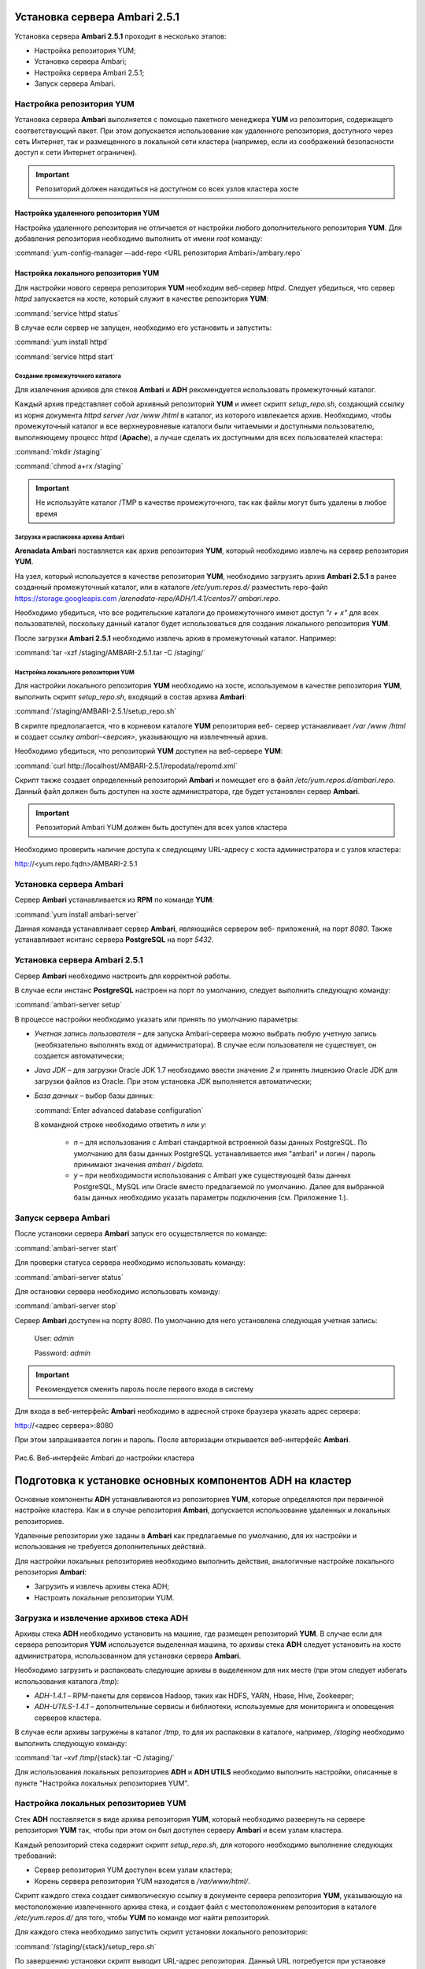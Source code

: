 Установка сервера Ambari 2.5.1
==============================


Установка сервера **Ambari 2.5.1** проходит в несколько этапов:


+ Настройка репозитория YUM;
+ Установка сервера Ambari;
+ Настройка сервера Ambari 2.5.1;
+ Запуск сервера Ambari.


Настройка репозитория YUM
-------------------------



Установка сервера **Ambari** выполняется с помощью пакетного менеджера **YUM**
из репозитория, содержащего соответствующий пакет. При этом
допускается использование как удаленного репозитория, доступного через
сеть Интернет, так и размещенного в локальной сети кластера (например,
если из соображений безопасности доступ к сети Интернет ограничен).

.. important:: Репозиторий должен находиться на доступном со всех узлов кластера хосте


Настройка удаленного репозитория YUM
^^^^^^^^^^^^^^^^^^^^^^^^^^^^^^^^^^^^


Настройка удаленного репозитория не отличается от настройки любого
дополнительного репозитория **YUM**. Для добавления репозитория необходимо
выполнить от имени *root* команду:

:command:`yum-config-manager –-add-repo <URL репозитория Ambari>/ambary.repo`


Настройка локального репозитория YUM
^^^^^^^^^^^^^^^^^^^^^^^^^^^^^^^^^^^^

Для настройки нового сервера репозитория **YUM** необходим веб-сервер
*httpd*. Следует убедиться, что сервер *httpd* запускается на хосте,
который служит в качестве репозитория **YUM**:

:command:`service httpd status`

В случае если сервер не запущен, необходимо его установить и
запустить:

:command:`yum install httpd`

:command:`service httpd start`



Создание промежуточного каталога
~~~~~~~~~~~~~~~~~~~~~~~~~~~~~~~~


Для извлечения архивов для стеков **Ambari** и **ADH** рекомендуется
использовать промежуточный каталог.

Каждый архив представляет собой архивный репозиторий **YUM** и имеет
скрипт *setup_repo.sh*, создающий ссылку из корня документа *httpd* *server
/var /www /html* в каталог, из которого извлекается архив. Необходимо,
чтобы промежуточный каталог и все верхнеуровневые каталоги были
читаемыми и доступными пользователю, выполняющему процесс *httpd*
(**Apache**), а лучше сделать их доступными для всех пользователей
кластера:

:command:`mkdir /staging`

:command:`chmod a+rx /staging`

.. important:: Не используйте каталог /TMP в качестве промежуточного, так как файлы могут быть удалены в любое время

Загрузка и распаковка архива Ambari
~~~~~~~~~~~~~~~~~~~~~~~~~~~~~~~~~~~

**Arenadata Ambari** поставляется как архив репозитория **YUM**, который
необходимо извлечь на сервер репозитория **YUM**.

На узел, который используется в качестве репозитория **YUM**, необходимо
загрузить архив **Ambari 2.5.1** в ранее созданный
промежуточный каталог, или в каталоге
*/etc/yum.repos.d/* разместить repo-файл https://storage.googleapis.com
*/arenadata-repo/ADH/1.4.1/centos7/ ambari.repo*.

Необходимо убедиться, что все родительские каталоги до промежуточного
имеют доступ *"r + х"* для всех пользователей, поскольку данный каталог
будет использоваться для создания локального репозитория **YUM**.

После загрузки **Ambari 2.5.1** необходимо извлечь архив в промежуточный
каталог. Например:

:command:`tar -xzf /staging/AMBARI-2.5.1.tar -C /staging/`


Настройка локального репозитория YUM
~~~~~~~~~~~~~~~~~~~~~~~~~~~~~~~~~~~~

Для настройки локального репозитория **YUM** необходимо на хосте,
используемом в качестве репозитория **YUM**, выполнить скрипт
*setup_repo.sh*, входящий в состав архива **Ambari**:

:command:`/staging/AMBARI-2.5.1/setup_repo.sh`

В скрипте предполагается, что в корневом каталоге **YUM** репозитория веб-
сервер устанавливает */var /www /html* и создает ссылку *ambari-<версия>*,
указывающую на извлеченный архив.

Необходимо убедиться, что репозиторий **YUM** доступен на веб-сервере **YUM**:

:command:`curl http://localhost/AMBARI-2.5.1/repodata/repomd.xml`

Скрипт также создает определенный репозиторий **Ambari** и помещает его в
файл */etc/yum.repos.d/ambari.repo*. Данный файл должен быть доступен на
хосте администратора, где будет установлен сервер **Ambari**.

.. important:: Репозиторий Ambari YUM должен быть доступен для всех узлов кластера

Необходимо проверить наличие доступа к следующему URL-адресу с хоста
администратора и с узлов кластера:

http://<yum.repo.fqdn>/AMBARI-2.5.1


Установка сервера Ambari
------------------------


Сервер **Ambari** устанавливается из **RPM** по команде **YUM**:

:command:`yum install ambari-server`

Данная команда устанавливает сервер **Ambari**, являющийся сервером веб-
приложений, на порт *8080*. Также устанавливает иснтанс сервера
**PostgreSQL** на порт *5432*.


Установка сервера Ambari 2.5.1
------------------------------


Сервер **Ambari** необходимо настроить для корректной работы.

В случае если инстанс **PostgreSQL** настроен на порт по умолчанию,
следует выполнить следующую команду:

:command:`ambari-server setup`

В процессе настройки необходимо указать или принять по умолчанию
параметры:


+ *Учетная запись пользователя* – для запуска Ambari-сервера можно
  выбрать любую учетную запись (необязательно выполнять вход от
  администратора). В случае если пользователя не существует, он
  создается автоматически;
+ *Java JDK* – для загрузки Oracle JDK 1.7 необходимо ввести значение
  *2* и принять лицензию Oracle JDK для загрузки файлов из Oracle. При
  этом установка JDK выполняется автоматически;
+ *База данных* – выбор базы данных:

  :command:`Enter advanced database configuration`
  
  В командной строке необходимо ответить *n* или *y*:


    + *n* – для использования с Ambari стандартной встроенной базы данных PostgreSQL. По умолчанию для базы данных PostgreSQL устанавливается имя "ambari" и логин / пароль принимают значения *ambari / bigdata*.
  
    + *y* – при необходимости использования с Ambari уже существующей базы данных PostgreSQL, MySQL или Oracle вместо предлагаемой по умолчанию. Далее для выбранной базы данных необходимо указать параметры подключения (см. Приложение 1.).



Запуск сервера Ambari
---------------------


После установки сервера **Ambari** запуск его осуществляется по команде:

:command:`ambari-server start`

Для проверки статуса сервера необходимо использовать команду:

:command:`ambari-server status`

Для остановки сервера необходимо использовать команду:

:command:`ambari-server stop`

Сервер **Ambari** доступен на порту *8080*. По умолчанию для него
установлена следующая учетная запись:

  User: *admin*
  
  Password: *admin*

.. important:: Рекомендуется сменить пароль после первого входа в систему

Для входа в веб-интерфейс **Ambari** необходимо в адресной строке браузера
указать адрес сервера:

http://<адрес сервера>:8080

При этом запрашивается логин и пароль. После авторизации открывается
веб-интерфейс **Ambari**.

.. _install_pic6:

.. figure:: imgs/install_pic6.*
   :align: center
   
   Рис.6. Веб-интерфейс Ambari до настройки кластера

Подготовка к установке основных компонентов ADH на кластер
==========================================================


Основные компоненты **ADH** устанавливаются из репозиториев **YUM**, которые
определяются при первичной настройке кластера. Как и в случае
репозитория **Ambari**, допускается использование удаленных и локальных
репозиториев.

Удаленные репозитории уже заданы в **Ambari** как предлагаемые по
умолчанию, для их настройки и использования не требуется
дополнительных действий.

Для настройки локальных репозиториев необходимо выполнить действия,
аналогичные настройке локального репозитория **Ambari**:


+ Загрузить и извлечь архивы стека ADH;
+ Настроить локальные репозитории YUM.



Загрузка и извлечение архивов стека ADH
---------------------------------------


Архивы стека **ADH** необходимо установить на машине, где размещен
репозиторий **YUM**. В случае если для сервера репозитория **YUM**
используется выделенная машина, то архивы стека **ADH** следует установить
на хосте администратора, использованном для установки сервера **Ambari**.

Необходимо загрузить и распаковать следующие архивы в выделенном для
них месте (при этом следует избегать использования каталога */tmp*):


+ *ADH-1.4.1* – RPM-пакеты для сервисов Hadoop, таких как HDFS, YARN,
  Hbase, Hive, Zookeeper;
+ *ADH-UTILS-1.4.1* – дополнительные сервисы и библиотеки,
  используемые для мониторинга и оповещения серверов кластера.


В случае если архивы загружены в каталог */tmp*, то для их распаковки в
каталоге, например, */staging* необходимо выполнить следующую команду:

:command:`tar –xvf /tmp/{stack}.tar -C /staging/`

Для использования локальных репозиториев **ADH** и **ADH UTILS** необходимо
выполнить настройки, описанные в пункте "Настройка локальных репозиториев YUM".


Настройка локальных репозиториев YUM
------------------------------------


Стек **ADH** поставляется в виде архива репозитория **YUM**, который
необходимо развернуть на сервере репозитория **YUM** так, чтобы при этом
он был доступен серверу **Ambari** и всем узлам кластера.

Каждый репозиторий стека содержит скрипт *setup_repo.sh*, для которого
необходимо выполнение следующих требований:


+ Сервер репозитория YUM доступен всем узлам кластера;
+ Корень сервера репозитория YUM находится в */var/www/html/*.


Скрипт каждого стека создает символическую ссылку в документе сервера
репозитория **YUM**, указывающую на местоположение извлеченного архива
стека, и создает файл с местоположением репозитория в каталоге
*/etc/yum.repos.d/* для того, чтобы **YUM** по команде мог найти
репозиторий.

Для каждого стека необходимо запустить скрипт установки локального
репозитория:

:command:`/staging/{stack}/setup_repo.sh`

По завершению установки скрипт выводит URL-адрес репозитория. Данный
URL потребуется при установке кластера **ADH** с использованием сервера
**Ambari**.

В случае если сервер репозитория **YUM** установлен не на хосте
администратора (где установлен сервер **Ambari**), необходимо скопировать
созданные файлы определения местоположения репозитория из
*/etc/yum.repos.d/* на хост администратора */etc/yum.repos.d*, где
установлен сервер **Ambari**. Затем необходимо проверить правильность
настройки репозитория, выполнив команду от узла администратора:

:command:`yum repolist`

При корректной настройке выдается список репозиториев стека.


